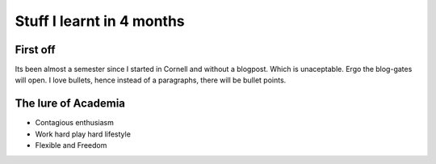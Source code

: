.. title:: Stuff I learnt in 4 months
.. author:: Shreesh
.. time::  20:34
.. updated:: 2011-12-06 05:23
.. timezone:: UTC
.. feed:: all
.. copyright:: Creative Commons Attribution 3.0 Unported


Stuff I learnt in 4 months
~~~~~~~~~~~~~~~~~~~~~~~~~~~~~

First off
------------

Its been almost a semester since I started in Cornell and without a blogpost. 
Which is unaceptable. Ergo the blog-gates will open. 
I love bullets, hence instead of a paragraphs, there will be bullet points. 

The lure of Academia  
--------------------

- Contagious enthusiasm 
- Work hard play hard lifestyle
- Flexible and Freedom